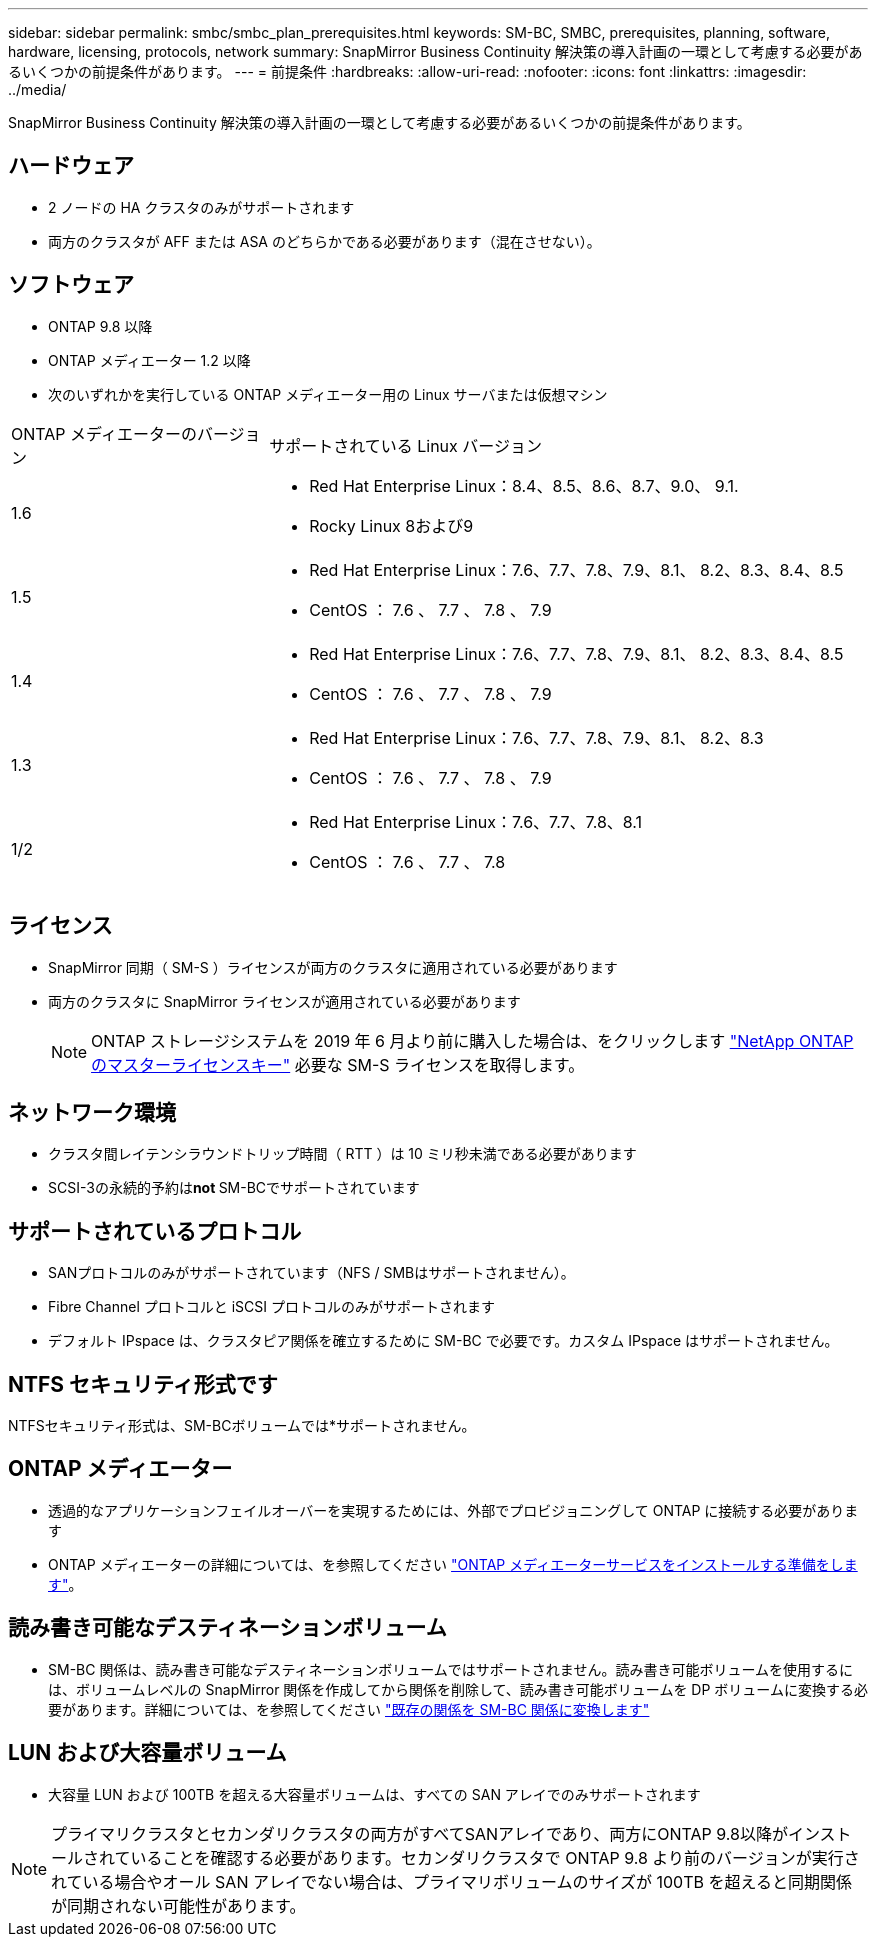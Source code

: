 ---
sidebar: sidebar 
permalink: smbc/smbc_plan_prerequisites.html 
keywords: SM-BC, SMBC, prerequisites, planning, software, hardware, licensing, protocols, network 
summary: SnapMirror Business Continuity 解決策の導入計画の一環として考慮する必要があるいくつかの前提条件があります。 
---
= 前提条件
:hardbreaks:
:allow-uri-read: 
:nofooter: 
:icons: font
:linkattrs: 
:imagesdir: ../media/


[role="lead"]
SnapMirror Business Continuity 解決策の導入計画の一環として考慮する必要があるいくつかの前提条件があります。



== ハードウェア

* 2 ノードの HA クラスタのみがサポートされます
* 両方のクラスタが AFF または ASA のどちらかである必要があります（混在させない）。




== ソフトウェア

* ONTAP 9.8 以降
* ONTAP メディエーター 1.2 以降
* 次のいずれかを実行している ONTAP メディエーター用の Linux サーバまたは仮想マシン


[cols="30,70"]
|===


| ONTAP メディエーターのバージョン | サポートされている Linux バージョン 


 a| 
1.6
 a| 
* Red Hat Enterprise Linux：8.4、8.5、8.6、8.7、9.0、 9.1.
* Rocky Linux 8および9




 a| 
1.5
 a| 
* Red Hat Enterprise Linux：7.6、7.7、7.8、7.9、8.1、 8.2、8.3、8.4、8.5
* CentOS ： 7.6 、 7.7 、 7.8 、 7.9




 a| 
1.4
 a| 
* Red Hat Enterprise Linux：7.6、7.7、7.8、7.9、8.1、 8.2、8.3、8.4、8.5
* CentOS ： 7.6 、 7.7 、 7.8 、 7.9




 a| 
1.3
 a| 
* Red Hat Enterprise Linux：7.6、7.7、7.8、7.9、8.1、 8.2、8.3
* CentOS ： 7.6 、 7.7 、 7.8 、 7.9




 a| 
1/2
 a| 
* Red Hat Enterprise Linux：7.6、7.7、7.8、8.1
* CentOS ： 7.6 、 7.7 、 7.8


|===


== ライセンス

* SnapMirror 同期（ SM-S ）ライセンスが両方のクラスタに適用されている必要があります
* 両方のクラスタに SnapMirror ライセンスが適用されている必要があります
+

NOTE: ONTAP ストレージシステムを 2019 年 6 月より前に購入した場合は、をクリックします link:https://mysupport.netapp.com/site/systems/master-license-keys["NetApp ONTAP のマスターライセンスキー"^] 必要な SM-S ライセンスを取得します。





== ネットワーク環境

* クラスタ間レイテンシラウンドトリップ時間（ RTT ）は 10 ミリ秒未満である必要があります
* SCSI-3の永続的予約は**not ** SM-BCでサポートされています




== サポートされているプロトコル

* SANプロトコルのみがサポートされています（NFS / SMBはサポートされません）。
* Fibre Channel プロトコルと iSCSI プロトコルのみがサポートされます
* デフォルト IPspace は、クラスタピア関係を確立するために SM-BC で必要です。カスタム IPspace はサポートされません。




== NTFS セキュリティ形式です

NTFSセキュリティ形式は、SM-BCボリュームでは*サポートされません。



== ONTAP メディエーター

* 透過的なアプリケーションフェイルオーバーを実現するためには、外部でプロビジョニングして ONTAP に接続する必要があります
* ONTAP メディエーターの詳細については、を参照してください link:https://docs.netapp.com/us-en/ontap-metrocluster/install-ip/task_configuring_the_ontap_mediator_service_from_a_metrocluster_ip_configuration.html["ONTAP メディエーターサービスをインストールする準備をします"^]。




== 読み書き可能なデスティネーションボリューム

* SM-BC 関係は、読み書き可能なデスティネーションボリュームではサポートされません。読み書き可能ボリュームを使用するには、ボリュームレベルの SnapMirror 関係を作成してから関係を削除して、読み書き可能ボリュームを DP ボリュームに変換する必要があります。詳細については、を参照してください link:smbc_admin_converting_existing_relationships_to_smbc.html["既存の関係を SM-BC 関係に変換します"]




== LUN および大容量ボリューム

* 大容量 LUN および 100TB を超える大容量ボリュームは、すべての SAN アレイでのみサポートされます



NOTE: プライマリクラスタとセカンダリクラスタの両方がすべてSANアレイであり、両方にONTAP 9.8以降がインストールされていることを確認する必要があります。セカンダリクラスタで ONTAP 9.8 より前のバージョンが実行されている場合やオール SAN アレイでない場合は、プライマリボリュームのサイズが 100TB を超えると同期関係が同期されない可能性があります。

